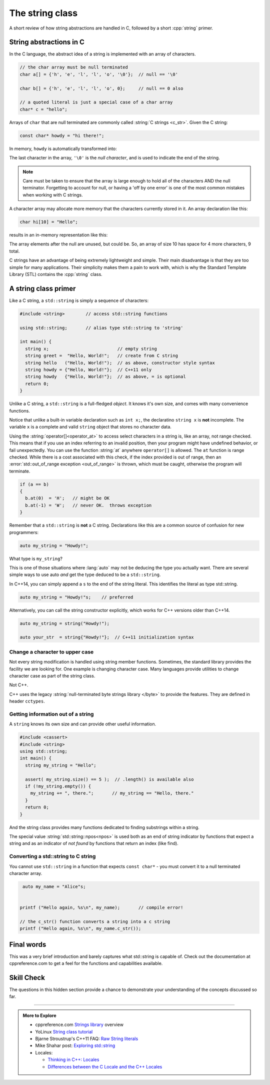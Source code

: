 ..  Copyright (C)  Dave Parillo.  Permission is granted to copy, distribute
    and/or modify this document under the terms of the GNU Free Documentation
    License, Version 1.3 or any later version published by the Free Software
    Foundation; with Invariant Sections being Forward, and Preface,
    no Front-Cover Texts, and no Back-Cover Texts.  A copy of
    the license is included in the section entitled "GNU Free Documentation
    License".

.. index:: std::string vs C strings
   single: string
   single: string abstractions

The string class
================

A short review of how string abstractions are handled in C,
followed by a short :cpp:`string` primer.

String abstractions in C
------------------------

In the C language, 
the abstract idea of a string is implemented with an array of characters.

.. code-block:: c

   // the char array must be null terminated
   char a[] = {'h', 'e', 'l', 'l', 'o', '\0'};  // null == '\0'

   char b[] = {'h', 'e', 'l', 'l', 'o', 0};     // null == 0 also

   // a quoted literal is just a special case of a char array
   char* c = "hello";

Arrays of ``char`` that are null terminated are commonly called 
:string:`C strings <c_str>`.
Given the C string:

.. code-block:: c

   const char* howdy = "hi there!";

   
.. index:: 
   pair: graph; char array

In memory, ``howdy`` is automatically transformed into:

.. graphviz::

   digraph char_array {
     fontname = "Bitstream Vera Sans"
     label="Character array in memory"
     node [
        fontname = "Courier"
        fontsize = 14
        shape = "record"
        style=filled
        fillcolor=lightblue
     ]
     arr [
        label = "{'h'|'i'|' '|'t'|'h'|'e'|'r'|'e'|'!'|'\\0'}";
     ]
     idx [ 
        color = white;
        fillcolor=white;
        label = "{howdy[0]|howdy[1]|howdy[2]|howdy[3]|howdy[4]|howdy[5]|howdy[6]|howdy[7]|howdy[8]|howdy[9]}";
     ]


   }

The last character in the array, ``'\0'`` is the *null character*,
and is used to indicate the end of the string.

.. note::

    Care must be taken to ensure that the array is large enough to hold 
    all of the characters AND the null terminator.
    Forgetting to account for null, 
    or having a 'off by one error' is one of the most 
    common mistakes when working with C strings.

    
.. index:: 
   pair: array; character
   pair: graph; c-string

A character array may allocate more memory that the characters currently stored in it.
An array declaration like this:

.. code-block:: c

   char hi[10] = "Hello";

results in an in-memory representation like this:

.. graphviz::

   digraph c {
     rankdir=LR
     fontname = "Bitstream Vera Sans"
     label="Character array with reserve memory"
     node [
        fontname = "Courier"
        fontsize = 14
        shape = "record"
        style=filled
        fillcolor=lightblue
     ]
     arr [
        label = "{H|e|l|l|o|\\0| | | | }"
     ]

   }

The array elements after the null are unused, but could be.
So, an array of size 10 has space for 4 more characters, 9 total.

C strings have an advantage of being extremely lightweight and simple.
Their main disadvantage is that they are too simple for many applications.
Their simplicity makes them a pain to work with,
which is why the Standard Template Library (STL) contains the :cpp:`string` class.

A string class primer
---------------------

Like a C string, a ``std::string`` is simply a sequence of characters:

.. code-block:: cpp

   #include <string>        // access std::string functions
   
   using std::string;       // alias type std::string to 'string'

   int main() {
     string x;                          // empty string
     string greet =  "Hello, World!";   // create from C string
     string hello   ("Hello, World!");  // as above, constructor style syntax
     string howdy = {"Hello, World!"};  // C++11 only
     string howdy   {"Hello, World!"};  // as above, = is optional
     return 0;
   }

Unlike a C string, a ``std::string`` is a full-fledged *object*.
It knows it's own size, and comes with many convenience functions.

Notice that unlike a built-in variable declaration such as ``int x;``,
the declaratino ``string x`` is **not** incomplete.
The variable ``x`` is a complete and valid ``string`` object
that stores no character data.

.. index:: 
   pair: string functions; operator[]
   pair: string functions; operator+=
   pair: string functions; operator==

.. tabbed:: tab_string_simple

   .. tab:: Simple operations

      .. activecode:: string_simple_operator_ac1
         :language: cpp
         :compileargs: ['-Wall', '-Wextra', '-std=c++11']
         :nocodelens:

         #include <iostream>
         #include <string>

         using std::string;

         int main() {
           string a = "hello";
           a += ", world!";        // joining strings is pretty easy

           // Copying or creating one string from another feels as natural
           // as a fundamental type.
           string b = a;

           if (a == b)             // Same goes for comparisons
           {
             // modify values
             b[0] = 'H';           // and a string feels like an 'array of char' 
             b[7] = 'W';
           }

           std::cout << a << '\n'; // and has stream support
           std::cout << b << '\n';

           return 0;
         }


   .. tab:: front() and back()

      This tab shows alternate functions for accessing the first and last
      characters in a string.

      .. activecode:: string_front_back_ac
         :language: cpp
         :compileargs: ['-Wall', '-Wextra', '-std=c++11']
         :nocodelens:

         #include <iostream>
         #include <string>

         int main() {
           std::string value = "hello, world!";

           std::cout << "first: " << value.front() << '\n';
           std::cout << "last: " << value.back() << '\n';
           return 0;
         }

   .. tab:: append()

      The ``append`` function allows you to append *N* copies of a character or
      an array of characters to the end of a string.

      .. activecode:: string_append_ac
         :language: cpp
         :compileargs: ['-Wall', '-Wextra', '-std=c++11']
         :nocodelens:

         #include <iostream>
         #include <string>

         int main() {
          using std::cout;
           std::string hi = "hello";
           std::string howdy = hi;

           cout << "original: " << hi   << '\n';

           hi.append(5, 'o');   // append 5 o's
           hi.append(", world!");
           cout << hi << '\n';

           cout << "original: " << howdy   << '\n';

           // append returns a new string value, so
           // calls to append can be chained together
           howdy.append(5, 'o').append(", world!");
           cout << howdy << '\n';

           return 0;
         }

   .. tab:: insert()

      The ``insert`` function allows you to insert 1 character or
      an array of characters at a position in a string.

      .. activecode:: string_insert_ac
         :language: cpp
         :compileargs: ['-Wall', '-Wextra', '-std=c++11']
         :nocodelens:

         #include <iostream>
         #include <string>

         int main() {
           std::string value = "hello, world!";

           std::cout << "original: " << value << '\n';

           value.insert(0,3,'*');       // insert "***" at position 0
           std::cout << value << '\n';

           // insert a char array before the '!'
           value.insert(value.size()-1," (this means you)");
           std::cout << value << '\n';

           return 0;
         }

Using the :string:`operator[]<operator_at>` to access select characters in a string is,
like an array,
not range checked.
This means that if you use an index referring to an invalid position,
then your program might have undefined behavior, or fail unexpectedly.
You can use the function :string:`at` anywhere ``operator[]`` is allowed.
The ``at`` function is range checked.
While there is a cost associated with this check, 
if the index provided is out of range, 
then an :error:`std::out_of_range exception <out_of_range>` is thrown,
which must be caught,
otherwise the program will terminate.

.. code-block:: cpp

   if (a == b)
   {
     b.at(0)  = 'H';   // might be OK
     b.at(-1) = 'W';   // never OK.  throws exception
   }


Remember that a ``std::string`` is **not** a C string.
Declarations like this are a common source of confusion for new programmers:

.. code-block:: cpp

   auto my_string = "Howdy!";


What type is ``my_string``?

.. reveal:: reveal_my_string

   ``my_string`` is **not** a std::string.

   The default type for characters enclosed in double quotes is ``const char*``.

This is one of those situations where :lang:`auto` may not be deducing the type
you actually want.
There are several simple ways to use auto *and* get the type
deduced to be a ``std::string``.

In C++14, you can simply append a ``s`` to the end of the string literal.
This identifies the literal as type std::string.

.. code-block:: cpp

   auto my_string = "Howdy!"s;    // preferred

Alternatively, you can call the string constructor explicitly, which
works for C++ versions older than C++14.

.. code-block:: cpp

   auto my_string = string("Howdy!");

   auto your_str  = string{"Howdy!"};  // C++11 initialization syntax

.. index::
   pair: toupper; locale

Change a character to upper case
................................
Not every string modification is handled using string member functions.
Sometimes, the standard library provides the facility we are looking for.
One example is changing character case.
Many languages provide utilities to change character case as part of the
string class.

Not C++.

C++ uses the legacy :string:`null-terminated byte strings library </byte>` 
to provide the features.  They are defined in header ``cctypes``.

.. tabbed:: cctype_toupper

   .. tab:: toupper()

      The ``std::toupper`` function takes a single ``char``,
      which is not modified, and returns an ``int``.
      The return value can be used as the upper case
      version of the input character.

      This function uses the default **C** locale to replace the
      lowercase letters ``abcdefghijklmnopqrstuvwxyz``
      with respective uppercase letters 
      ``ABCDEFGHIJKLMNOPQRSTUVWXYZ``.
      Non-ASCII acharacters are not handled.

      Recall that ``char`` implicitly convert to ``int``.

      .. activecode:: string_toupper_ac
         :language: cpp
         :compileargs: ['-Wall', '-Wextra', '-std=c++11']
         :nocodelens:

         #include <cctype>
         #include <iostream>
         #include <string>

         int main() {
           std::string value = "hello, world!";
           char& first = value.front();
           // failure to assign the return value of toupper
           // to a variable is a common source of error.
           first =  std::toupper(first);
           std::cout << value << '\n';
           return 0;
         }

      To handle non-ASCII or extended characters, the C++ version
      of std::toupper is needed.
      
   .. tab:: std::locale()

      The ``std::toupper`` function takes a single ``char``,
      which can be **any** character type, 
      is not modified, and returns a character of the same type
      as the character type provided.

      .. activecode:: string_toupper_locale_ac
         :language: cpp
         :compileargs: ['-Wall', '-Wextra', '-std=c++11']
         :nocodelens:

         #include <iostream>
         #include <locale>
         #include <string>

         int main() {
           unsigned char c = '\xb8'; // the character ž in ISO-8859-15
                                     // but ¸ (cedilla) in ISO-8859-1

           std::setlocale(LC_ALL, "en_US.iso88591");
           std::cout << std::hex << std::showbase;
           std::cout << "in iso8859-1, toupper('0xb8') gives " << std::toupper(c) << '\n';
           std::setlocale(LC_ALL, "en_US.iso885915");
           std::cout << "in iso8859-15, toupper('0xb8') gives " << std::toupper(c) << '\n';

           return 0;
         }




.. index::
   pair: string functions; empty
   pair: string functions; find
   pair: string functions; find_first_of
   pair: string functions; rfind
   pair: string functions; size


Getting information out of a string
...................................

A ``string`` knows its own size and can provide other useful information.

.. code-block:: cpp
   
   #include <cassert>
   #include <string>
   using std::string;
   int main() {
     string my_string = "Hello";

     assert( my_string.size() == 5 );  // .length() is available also
     if (!my_string.empty()) {
       my_string += ", there.";       // my_string == "Hello, there."
     }
     return 0;
   }

And the string class provides many functions dedicated to finding substrings
within a string.

.. tabbed:: tab_find_string

   .. tab:: Example: find

      The simplest example is the :string:`find` function.

      Given any string object, for example, this string:

      .. literalinclude:: find-string.txt
         :language: cpp
         :lines: 12
         :dedent: 3

      defined using the C++14 string literal syntax,
      creates a new object ``us``.

      Once we have a ``string``, calling the string member function 
      find always returns a position:

      - Either a position within the string, or
      - The special value :string:`std::string::npos<npos>` 
        which means the value was not found in the string.

      We can use this to check if we found what we were looking for:
      
      .. literalinclude:: find-string.txt
         :language: cpp
         :lines: 13-16
         :dedent: 3

      The position returned by find is a zero-based index
      into the string.

      Find can also take a sequence of characters.
      In that case, it returns the position to the first ``char``
      where the entire sequence is matched.

      **Reverse find**

      Similar to ``find``, :string:`rfind` performs the same
      task as find, but iterates through the string in reverse order:
      starting at the end and moving towards the first character.
      Keep in mind that the position returned is still based
      on the same index positions as regular ``find``.

      **Find first of**

      The :string:`find_first_of` function takes a ``char`` sequence,
      but unlike find where the entire sequence is used to find a match,
      ``find_first_of`` examines each character in the sequence,
      on at a time, and returns the *minimum position* of **any**
      of the characters listed as function arguments in the string.
      For example:

      .. literalinclude:: find-string.txt
         :language: cpp
         :lines: 17, 23
         :dedent: 3

      The function returns the position of 'e' in 'Hello world',
      even though 'e' and 'o' are both present,
      because 'e' is first.

      The order of the character arguments do not matter.
      The results would be exactly the same if the arguments were
      'uoiea'.
      Don't take my word for it, try it yourself.

   .. tab:: Run It

      .. include:: find-string.txt

.. index::
   single: std::string::npos 

The special value :string:`std::string::npos<npos>` is used both as an end of string indicator
by functions that expect a string and
as an indicator of *not found* by functions that return an index (like find).

.. youtube:: nkKeA74p3RY
   :http: https

.. index::
   pair: string functions; c_str

Converting a std::string to C string 
....................................

You cannot use ``std::string`` in a function 
that expects ``const char*`` - you must convert it
to a null terminated character array.

.. code-block:: cpp

   auto my_name = "Alice"s;


  printf ("Hello again, %s\n", my_name);       // compile error!

  // the c_str() function converts a string into a c string
  printf ("Hello again, %s\n", my_name.c_str());


Final words
-----------
This was a very brief introduction and barely captures what std::string
is capable of.
Check out the documentation at cppreference.com to get a feel for the functions
and capabilities available.

Skill Check
-----------
The questions in this hidden section provide a chance to demonstrate
your understanding of the concepts discussed so far.

.. reveal:: reveal-skill-check-string

   .. fillintheblank:: string_fitb1

      Given the following:

      .. code-block:: cpp

         std::string x = "The rain in Spain. . . ";
         size_t pos = x.find("in");

      What is the value of ``pos``?

      - :6: Correct.
        :9: No. There is another substring 'in'
        :7: String positions are zero-based
        :x: Try again.

   .. parsonsprob:: string_pp1
      :adaptive:
      :noindent:
      :language: c

      int main() {
      =====
        std::string  us = "Team USA";
      =====
        auto snowflake = us.find_first_of("Korea");
      =====
        if (snowflake == std::string::npos) {
      =====
          std::cout << "Did not find anything\n";
      =====
        } else {
      =====
          std::cout << "Found it!\n";
      =====
        }
        return snowflake;
      =====
      }

   .. fillintheblank:: string_fitb2

      Given the following:

      .. code-block:: c

         char text[32];
         strcpy(text, "hello");
         int len = strlen(text);

      What is the value of ``len``?

      - :5: Correct.
        :6: String length does not include the null character.
        :4: Sizes are not indexes.
        :x: Try again.

   .. activecode:: string_sc_ac1
      :language: cpp
      :compileargs: ['-Wall', '-Wextra', '-std=c++11']
      :nocodelens:

      Fix the errors in the ``printf`` line below:

      ~~~~
      #include <cstdio>
      #include <string>

      int main() {
        std::string yazoo = "ritish alternative band";
        char c = 'B';
          
        printf ("%c%s\n",c, yazoo);
      }

   .. fillintheblank:: string_fitb3

      Which ``#include`` is required to use functions such as
      ``std::atoi`` and ``std::atof``?

      - :cstdlib: Correct.
        :cstring: These are C library functions
        :string: These are C library functions
        :x: Try again.


   .. fillintheblank:: string_fitb4

      Which ``#include`` is required to use functions such as
      ``std::stoi`` and ``std::stol``?

      - :string: Correct.
        :cstring: These are not C functions
        :cstdlib: These are string functions added in C++11
        :x: Try again.

   .. fillintheblank:: string_fitb5

      Given the following:

      .. code-block:: cpp

         #include <string>

         int main (){
           std::string s = "Donald Duck";
           int value = 0;
           if (s.find_first_of(' ') == s.find_last_of(' ')) {
             value = 3;
           } else {
             value = 5;
           }
           return value;
         }

      What value is returned from main?

      - :3: Correct.
        :0: In an if/else block one of the blocks must always be
            entered.
        :5: What positions are returned from both find statements?
        :x: Try again.


-----

.. admonition:: More to Explore

   - cppreference.com `Strings library <http://en.cppreference.com/w/cpp/string>`_ overview
   - YoLinux `String class tutorial <http://www.yolinux.com/TUTORIALS/LinuxTutorialC++StringClass.html>`_
   - Bjarne Stroustrup's C++11 FAQ: `Raw String literals <http://www.stroustrup.com/C++11FAQ.html#raw-strings>`_
   - Mike Shahar post: `Exploring std::string <https://shaharmike.com/cpp/std-string/>`_
   - Locales:

     - `Thinking in C++: Locales <https://www.linuxtopia.org/online_books/programming_books/c++_practical_programming/c++_practical_programming_101.html>`__
     - `Differences between the C Locale and the C++ Locales <https://stdcxx.apache.org/doc/stdlibug/24-3.html>`__

